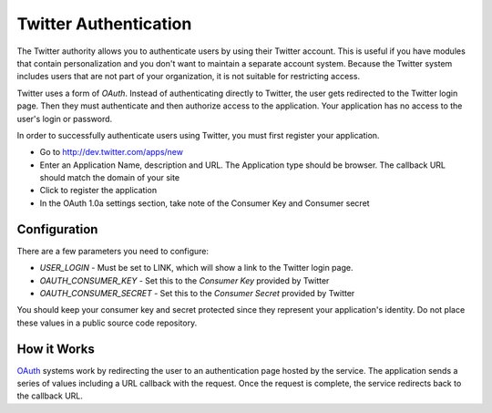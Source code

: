 ######################
Twitter Authentication
######################

The Twitter authority allows you to authenticate users by using their Twitter
account. This is useful if you have modules that contain personalization and you
don't want to maintain a separate account system. Because the Twitter system
includes users that are not part of your organization, it is not suitable for
restricting access. 

Twitter uses a form of *OAuth*. Instead of authenticating directly to Twitter, the user gets redirected
to the Twitter login page. Then they must authenticate and then authorize access to the application. 
Your application has no access to the user's login or password.

In order to successfully authenticate users using Twitter, you must first register your application.

* Go to http://dev.twitter.com/apps/new
* Enter an Application Name, description and URL. The Application type should be browser. The callback URL  
  should match the domain of your site
* Click to register the application
* In the OAuth 1.0a settings section, take note of the Consumer Key and Consumer secret

=============
Configuration
=============

There are a few parameters you need to configure:

* *USER_LOGIN* - Must be set to LINK, which will show a link to the Twitter login page.
* *OAUTH_CONSUMER_KEY* - Set this to the *Consumer Key* provided by Twitter
* *OAUTH_CONSUMER_SECRET* - Set this to the *Consumer Secret* provided by Twitter

You should keep your consumer key and secret protected since they represent your application's identity. 
Do not place these values in a public source code repository.


============
How it Works
============

`OAuth <http://oauth.net/>`_ systems work by redirecting the user to an authentication page hosted by the service. The 
application sends a series of values including a URL callback with the request. Once the request 
is complete, the service redirects back to the callback URL. 
